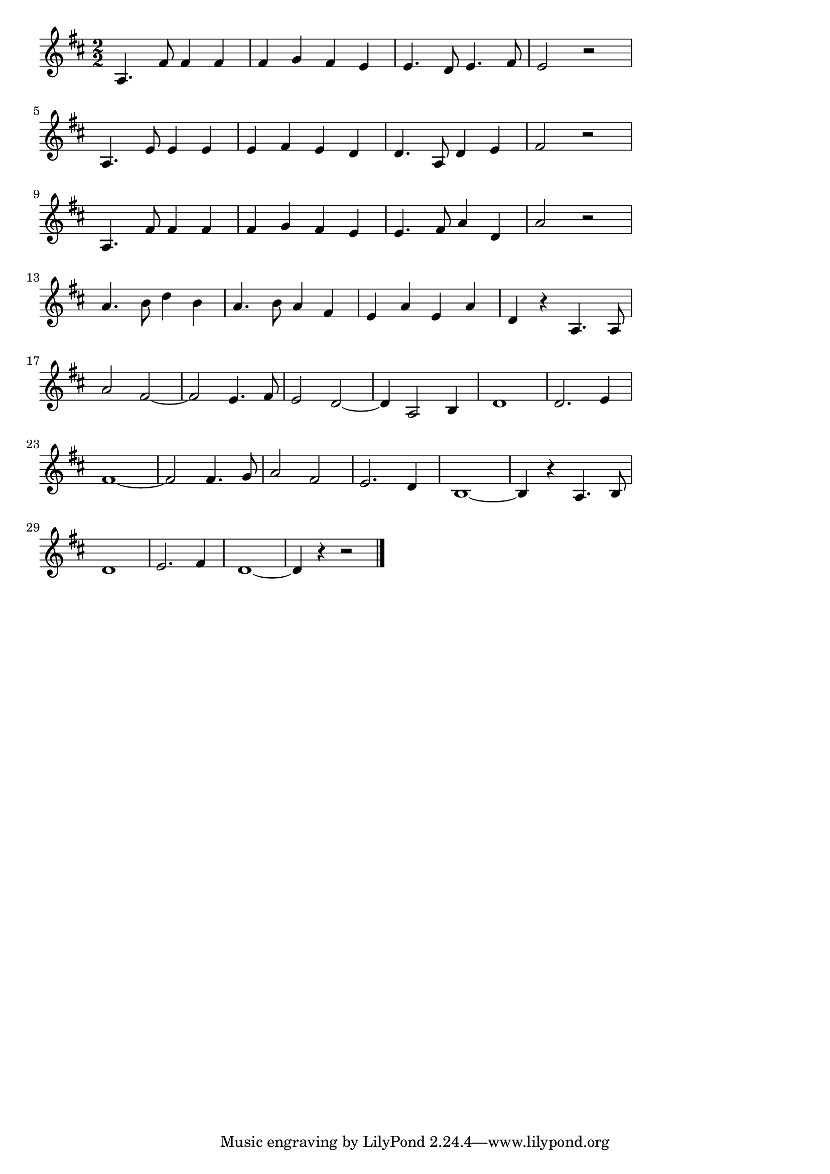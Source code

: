 \version "2.18.2"
%軍艦マ4.チ(まもるもせむるも)
\score {

  \layout {
    line-width = #150
    ragged-last = ##t
    indent = 0\mm
  }

  \relative c' {
    \time 2/2
    \key  d \major
    \set Score.tempoHideNote = ##t
\tempo 4=120
    \numericTimeSignature
    a4. fis'8 fis4 fis4 |
    fis g fis e |
    e4. d8 e4. fis8 |
    e2 r |
    \break
    a,4. e'8 e4 e |
    e fis e d |
    d4. a8 d4 e |
    fis2 r2 |
    \break
    a,4. fis'8 fis4 fis |
    fis g fis e |
    e4. fis8 a4 d, |
    a'2 r2 |
    \break
    a4. b8 d4 b |
    a4. b8 a4 fis |
    e a e a |
    d,4 r a4. a8 |
    a'2 fis2~ |
    fis2 e4. fis8 |
    e2 d2~ |
    d4 a2 b4 |
    d1 |
    d2. e4 |
    fis1~ |
    fis2 fis4. g8 |
    a2 fis2 |
    e2. d4 |
    b1 ~|
    b4 r a4. b8 |
    \break
    d1 |
    e2. fis4 |
    d1 ~ |
    d4 r4 r2
    \bar "|."
  }
  \midi {}
}